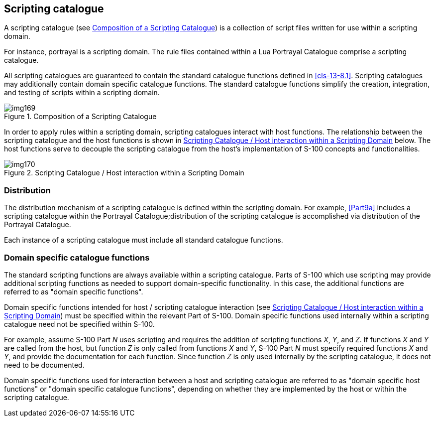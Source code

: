 [[cls-13-5]]
== Scripting catalogue

A scripting catalogue (see <<fig-13-1>>) is a collection of script files
written for use within a scripting domain.

For instance, portrayal is a scripting domain. The rule files contained
within a Lua Portrayal Catalogue comprise a scripting catalogue.

All scripting catalogues are guaranteed to contain the standard catalogue
functions defined in <<cls-13-8.1>>. Scripting catalogues may additionally
contain domain specific catalogue functions. The standard catalogue functions
simplify the creation, integration, and testing of scripts within a scripting
domain.

[[fig-13-1]]
.Composition of a Scripting Catalogue
image::img169.png[]

In order to apply rules within a scripting domain, scripting catalogues
interact with host functions. The relationship between the scripting
catalogue and the host functions is shown in <<fig-13-2>> below. The host
functions serve to decouple the scripting catalogue from the host's
implementation of S-100 concepts and functionalities.

[[fig-13-2]]
.Scripting Catalogue / Host interaction within a Scripting Domain
image::img170.png[]

[[cls-13-5.1]]
=== Distribution

The distribution mechanism of a scripting catalogue is defined within the
scripting domain. For example, <<Part9a>> includes a scripting catalogue
within the Portrayal Catalogue;distribution of the scripting catalogue is
accomplished via distribution of the Portrayal Catalogue.

Each instance of a scripting catalogue must include all standard catalogue
functions.

[[cls-13-5.2]]
=== Domain specific catalogue functions

The standard scripting functions are always available within a scripting
catalogue. Parts of S-100 which use scripting may provide additional
scripting functions as needed to support domain-specific functionality. In
this case, the additional functions are referred to as "domain specific
functions".

Domain specific functions intended for host / scripting catalogue interaction
(see <<fig-13-2>>) must be specified within the relevant Part of S-100.
Domain specific functions used internally within a scripting catalogue need
not be specified within S-100.

For example, assume S-100 Part _N_ uses scripting and requires the addition
of scripting functions _X_, _Y_, and _Z_. If functions _X_ and _Y_ are called
from the host, but function _Z_ is only called from functions _X_ and _Y_,
S-100 Part _N_ must specify required functions _X_ and _Y_, and provide the
documentation for each function. Since function _Z_ is only used internally
by the scripting catalogue, it does not need to be documented.

Domain specific functions used for interaction between a host and scripting
catalogue are referred to as "domain specific host functions" or "domain
specific catalogue functions", depending on whether they are implemented by
the host or within the scripting catalogue.
